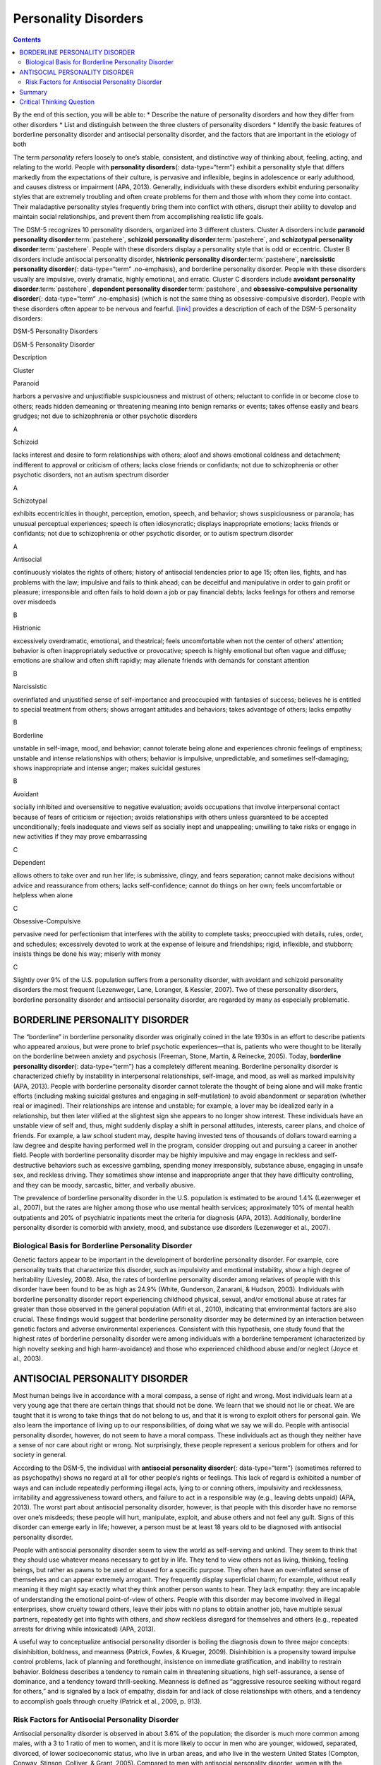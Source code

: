 =====================
Personality Disorders
=====================



.. contents::
   :depth: 3
..

.. container::

   By the end of this section, you will be able to: \* Describe the
   nature of personality disorders and how they differ from other
   disorders \* List and distinguish between the three clusters of
   personality disorders \* Identify the basic features of borderline
   personality disorder and antisocial personality disorder, and the
   factors that are important in the etiology of both

The term *personality* refers loosely to one’s stable, consistent, and
distinctive way of thinking about, feeling, acting, and relating to the
world. People with **personality disorders**\ {: data-type=“term”}
exhibit a personality style that differs markedly from the expectations
of their culture, is pervasive and inflexible, begins in adolescence or
early adulthood, and causes distress or impairment (APA, 2013).
Generally, individuals with these disorders exhibit enduring personality
styles that are extremely troubling and often create problems for them
and those with whom they come into contact. Their maladaptive
personality styles frequently bring them into conflict with others,
disrupt their ability to develop and maintain social relationships, and
prevent them from accomplishing realistic life goals.

The DSM-5 recognizes 10 personality disorders, organized into 3
different clusters. Cluster A disorders include **paranoid personality
disorder**:term:`pastehere`, **schizoid personality
disorder**:term:`pastehere`, and **schizotypal
personality disorder**:term:`pastehere`. People with
these disorders display a personality style that is odd or eccentric.
Cluster B disorders include antisocial personality disorder,
**histrionic personality disorder**:term:`pastehere`,
**narcissistic personality disorder**\ {: data-type=“term”
.no-emphasis}, and borderline personality disorder. People with these
disorders usually are impulsive, overly dramatic, highly emotional, and
erratic. Cluster C disorders include **avoidant personality
disorder**:term:`pastehere`, **dependent personality
disorder**:term:`pastehere`, and
**obsessive-compulsive personality disorder**\ {: data-type=“term”
.no-emphasis} (which is not the same thing as obsessive-compulsive
disorder). People with these disorders often appear to be nervous and
fearful. `[link] <#Table_15_10_01>`__ provides a description of each of
the DSM-5 personality disorders:

.. raw:: html

   <table id="Table_15_10_01" summary="A table provides basic descriptions of the DSM-5 personality disorders and their associated clusters. Cluster A includes Paranoid (harbors a pervasive and unjustifiable suspiciousness and mistrust of others; reluctant to confide in or become close to others; reads hidden demeaning or threatening meaning into benign remarks or events; takes offense easily and bears grudges; not due to schizophrenia or other psychotic disorders), Schizoid (lacks interest and desire to form relationships with others; aloof and shows emotional coldness and detachment; indifferent to approval or criticism of others; lacks close friends or confidants; not due to schizophrenia or other psychotic disorders, not an autism spectrum disorder), and Schizotypal (exhibits eccentricities in thought, perception, emotion, speech, and behavior; shows suspiciousness or paranoia; has unusual perceptual experiences; speech is often idiosyncratic; displays inappropriate emotions; lacks friends or confidants; not due to schizophrenia or other psychotic disorder, or to autism spectrum disorder). Cluster B includes Antisocial (continuously violates the rights of others; history of antisocial tendencies prior to age 15; often lies, fights, and has problems with the law; impulsive and fails to think ahead; can be deceitful and manipulative in order to gain profit or pleasure; irresponsible and often fails to hold down a job or pay financial debts; lacks feelings for others and remorse over misdeeds), Histrionic (excessively overdramatic, emotional, and theatrical; feels uncomfortable when not the center of others’ attention; behavior is often inappropriately seductive or provocative; speech is highly emotional but often vague and diffuse; emotions are shallow and often shift rapidly; may alienate friends with demands for constant attention), Narcissistic (overinflated and unjustified sense of self-importance and preoccupied with fantasies of success; believes he is entitled to special treatment from others; shows arrogant attitudes and behaviors; takes advantage of others; lacks empathy), and Borderline (unstable in self-image, mood, and behavior; cannot tolerate being alone and experiences chronic feelings of emptiness; unstable and intense relationships with others; behavior is impulsive, unpredictable, and sometimes self-damaging; shows inappropriate and intense anger; makes suicidal gestures). Cluster C includes Avoidant (socially inhibited and oversensitive to negative evaluation; avoids occupations that involve interpersonal contact because of fears of criticism or rejection; avoids relationships with others unless guaranteed to be accepted unconditionally; feels inadequate and views self as socially inept and unappealing; unwilling to take risks or engage in new activities if they may prove embarrassing), Dependent (allows others to take over and run her life; is submissive, clingy, and fears separation; cannot make decisions without advice and reassurance from others; lacks self-confidence; cannot do things on her own; feels uncomfortable or helpless when alone), and Obsessive-Compulsive (pervasive need for perfectionism that interferes with the ability to complete tasks; preoccupied with details, rules, order, and schedules; excessively devoted to work at the expense of leisure and friendships; rigid, inflexible, and stubborn; insists things be done his way; miserly with money).">

.. raw:: html

   <caption>

DSM-5 Personality Disorders

.. raw:: html

   </caption>

.. raw:: html

   <colgroup>

.. raw:: html

   <col />

.. raw:: html

   <col />

.. raw:: html

   <col data-align="center" />

.. raw:: html

   </colgroup>

.. raw:: html

   <thead>

.. raw:: html

   <tr>

.. raw:: html

   <th data-align="left">

DSM-5 Personality Disorder

.. raw:: html

   </th>

.. raw:: html

   <th data-align="center">

Description

.. raw:: html

   </th>

.. raw:: html

   <th>

Cluster

.. raw:: html

   </th>

.. raw:: html

   </tr>

.. raw:: html

   </thead>

.. raw:: html

   <tbody>

.. raw:: html

   <tr>

.. raw:: html

   <td data-align="left">

Paranoid

.. raw:: html

   </td>

.. raw:: html

   <td>

harbors a pervasive and unjustifiable suspiciousness and mistrust of
others; reluctant to confide in or become close to others; reads hidden
demeaning or threatening meaning into benign remarks or events; takes
offense easily and bears grudges; not due to schizophrenia or other
psychotic disorders

.. raw:: html

   </td>

.. raw:: html

   <td>

A

.. raw:: html

   </td>

.. raw:: html

   </tr>

.. raw:: html

   <tr>

.. raw:: html

   <td data-align="left">

Schizoid

.. raw:: html

   </td>

.. raw:: html

   <td>

lacks interest and desire to form relationships with others; aloof and
shows emotional coldness and detachment; indifferent to approval or
criticism of others; lacks close friends or confidants; not due to
schizophrenia or other psychotic disorders, not an autism spectrum
disorder

.. raw:: html

   </td>

.. raw:: html

   <td>

A

.. raw:: html

   </td>

.. raw:: html

   </tr>

.. raw:: html

   <tr>

.. raw:: html

   <td data-align="left">

Schizotypal

.. raw:: html

   </td>

.. raw:: html

   <td>

exhibits eccentricities in thought, perception, emotion, speech, and
behavior; shows suspiciousness or paranoia; has unusual perceptual
experiences; speech is often idiosyncratic; displays inappropriate
emotions; lacks friends or confidants; not due to schizophrenia or other
psychotic disorder, or to autism spectrum disorder

.. raw:: html

   </td>

.. raw:: html

   <td>

A

.. raw:: html

   </td>

.. raw:: html

   </tr>

.. raw:: html

   <tr>

.. raw:: html

   <td data-align="left">

Antisocial

.. raw:: html

   </td>

.. raw:: html

   <td>

continuously violates the rights of others; history of antisocial
tendencies prior to age 15; often lies, fights, and has problems with
the law; impulsive and fails to think ahead; can be deceitful and
manipulative in order to gain profit or pleasure; irresponsible and
often fails to hold down a job or pay financial debts; lacks feelings
for others and remorse over misdeeds

.. raw:: html

   </td>

.. raw:: html

   <td>

B

.. raw:: html

   </td>

.. raw:: html

   </tr>

.. raw:: html

   <tr>

.. raw:: html

   <td data-align="left">

Histrionic

.. raw:: html

   </td>

.. raw:: html

   <td>

excessively overdramatic, emotional, and theatrical; feels uncomfortable
when not the center of others’ attention; behavior is often
inappropriately seductive or provocative; speech is highly emotional but
often vague and diffuse; emotions are shallow and often shift rapidly;
may alienate friends with demands for constant attention

.. raw:: html

   </td>

.. raw:: html

   <td>

B

.. raw:: html

   </td>

.. raw:: html

   </tr>

.. raw:: html

   <tr>

.. raw:: html

   <td data-align="left">

Narcissistic

.. raw:: html

   </td>

.. raw:: html

   <td>

overinflated and unjustified sense of self-importance and preoccupied
with fantasies of success; believes he is entitled to special treatment
from others; shows arrogant attitudes and behaviors; takes advantage of
others; lacks empathy

.. raw:: html

   </td>

.. raw:: html

   <td>

B

.. raw:: html

   </td>

.. raw:: html

   </tr>

.. raw:: html

   <tr>

.. raw:: html

   <td data-align="left">

Borderline

.. raw:: html

   </td>

.. raw:: html

   <td>

unstable in self-image, mood, and behavior; cannot tolerate being alone
and experiences chronic feelings of emptiness; unstable and intense
relationships with others; behavior is impulsive, unpredictable, and
sometimes self-damaging; shows inappropriate and intense anger; makes
suicidal gestures

.. raw:: html

   </td>

.. raw:: html

   <td>

B

.. raw:: html

   </td>

.. raw:: html

   </tr>

.. raw:: html

   <tr>

.. raw:: html

   <td data-align="left">

Avoidant

.. raw:: html

   </td>

.. raw:: html

   <td>

socially inhibited and oversensitive to negative evaluation; avoids
occupations that involve interpersonal contact because of fears of
criticism or rejection; avoids relationships with others unless
guaranteed to be accepted unconditionally; feels inadequate and views
self as socially inept and unappealing; unwilling to take risks or
engage in new activities if they may prove embarrassing

.. raw:: html

   </td>

.. raw:: html

   <td>

C

.. raw:: html

   </td>

.. raw:: html

   </tr>

.. raw:: html

   <tr>

.. raw:: html

   <td data-align="left">

Dependent

.. raw:: html

   </td>

.. raw:: html

   <td>

allows others to take over and run her life; is submissive, clingy, and
fears separation; cannot make decisions without advice and reassurance
from others; lacks self-confidence; cannot do things on her own; feels
uncomfortable or helpless when alone

.. raw:: html

   </td>

.. raw:: html

   <td>

C

.. raw:: html

   </td>

.. raw:: html

   </tr>

.. raw:: html

   <tr>

.. raw:: html

   <td data-align="left">

Obsessive-Compulsive

.. raw:: html

   </td>

.. raw:: html

   <td>

pervasive need for perfectionism that interferes with the ability to
complete tasks; preoccupied with details, rules, order, and schedules;
excessively devoted to work at the expense of leisure and friendships;
rigid, inflexible, and stubborn; insists things be done his way; miserly
with money

.. raw:: html

   </td>

.. raw:: html

   <td>

C

.. raw:: html

   </td>

.. raw:: html

   </tr>

.. raw:: html

   </tbody>

.. raw:: html

   </table>

Slightly over 9% of the U.S. population suffers from a personality
disorder, with avoidant and schizoid personality disorders the most
frequent (Lezenweger, Lane, Loranger, & Kessler, 2007). Two of these
personality disorders, borderline personality disorder and antisocial
personality disorder, are regarded by many as especially problematic.

BORDERLINE PERSONALITY DISORDER
===============================

The “borderline” in borderline personality disorder was originally
coined in the late 1930s in an effort to describe patients who appeared
anxious, but were prone to brief psychotic experiences—that is, patients
who were thought to be literally on the borderline between anxiety and
psychosis (Freeman, Stone, Martin, & Reinecke, 2005). Today,
**borderline personality disorder**\ {: data-type=“term”} has a
completely different meaning. Borderline personality disorder is
characterized chiefly by instability in interpersonal relationships,
self-image, and mood, as well as marked impulsivity (APA, 2013). People
with borderline personality disorder cannot tolerate the thought of
being alone and will make frantic efforts (including making suicidal
gestures and engaging in self-mutilation) to avoid abandonment or
separation (whether real or imagined). Their relationships are intense
and unstable; for example, a lover may be idealized early in a
relationship, but then later vilified at the slightest sign she appears
to no longer show interest. These individuals have an unstable view of
self and, thus, might suddenly display a shift in personal attitudes,
interests, career plans, and choice of friends. For example, a law
school student may, despite having invested tens of thousands of dollars
toward earning a law degree and despite having performed well in the
program, consider dropping out and pursuing a career in another field.
People with borderline personality disorder may be highly impulsive and
may engage in reckless and self-destructive behaviors such as excessive
gambling, spending money irresponsibly, substance abuse, engaging in
unsafe sex, and reckless driving. They sometimes show intense and
inappropriate anger that they have difficulty controlling, and they can
be moody, sarcastic, bitter, and verbally abusive.

The prevalence of borderline personality disorder in the U.S. population
is estimated to be around 1.4% (Lezenweger et al., 2007), but the rates
are higher among those who use mental health services; approximately 10%
of mental health outpatients and 20% of psychiatric inpatients meet the
criteria for diagnosis (APA, 2013). Additionally, borderline personality
disorder is comorbid with anxiety, mood, and substance use disorders
(Lezenweger et al., 2007).

Biological Basis for Borderline Personality Disorder
----------------------------------------------------

Genetic factors appear to be important in the development of borderline
personality disorder. For example, core personality traits that
characterize this disorder, such as impulsivity and emotional
instability, show a high degree of heritability (Livesley, 2008). Also,
the rates of borderline personality disorder among relatives of people
with this disorder have been found to be as high as 24.9% (White,
Gunderson, Zanarani, & Hudson, 2003). Individuals with borderline
personality disorder report experiencing childhood physical, sexual,
and/or emotional abuse at rates far greater than those observed in the
general population (Afifi et al., 2010), indicating that environmental
factors are also crucial. These findings would suggest that borderline
personality disorder may be determined by an interaction between genetic
factors and adverse environmental experiences. Consistent with this
hypothesis, one study found that the highest rates of borderline
personality disorder were among individuals with a borderline
temperament (characterized by high novelty seeking and high
harm-avoidance) and those who experienced childhood abuse and/or neglect
(Joyce et al., 2003).

ANTISOCIAL PERSONALITY DISORDER
===============================

Most human beings live in accordance with a moral compass, a sense of
right and wrong. Most individuals learn at a very young age that there
are certain things that should not be done. We learn that we should not
lie or cheat. We are taught that it is wrong to take things that do not
belong to us, and that it is wrong to exploit others for personal gain.
We also learn the importance of living up to our responsibilities, of
doing what we say we will do. People with antisocial personality
disorder, however, do not seem to have a moral compass. These
individuals act as though they neither have a sense of nor care about
right or wrong. Not surprisingly, these people represent a serious
problem for others and for society in general.

According to the DSM-5, the individual with **antisocial personality
disorder**\ {: data-type=“term”} (sometimes referred to as psychopathy)
shows no regard at all for other people’s rights or feelings. This lack
of regard is exhibited a number of ways and can include repeatedly
performing illegal acts, lying to or conning others, impulsivity and
recklessness, irritability and aggressiveness toward others, and failure
to act in a responsible way (e.g., leaving debts unpaid) (APA, 2013).
The worst part about antisocial personality disorder, however, is that
people with this disorder have no remorse over one’s misdeeds; these
people will hurt, manipulate, exploit, and abuse others and not feel any
guilt. Signs of this disorder can emerge early in life; however, a
person must be at least 18 years old to be diagnosed with antisocial
personality disorder.

People with antisocial personality disorder seem to view the world as
self-serving and unkind. They seem to think that they should use
whatever means necessary to get by in life. They tend to view others not
as living, thinking, feeling beings, but rather as pawns to be used or
abused for a specific purpose. They often have an over-inflated sense of
themselves and can appear extremely arrogant. They frequently display
superficial charm; for example, without really meaning it they might say
exactly what they think another person wants to hear. They lack empathy:
they are incapable of understanding the emotional point-of-view of
others. People with this disorder may become involved in illegal
enterprises, show cruelty toward others, leave their jobs with no plans
to obtain another job, have multiple sexual partners, repeatedly get
into fights with others, and show reckless disregard for themselves and
others (e.g., repeated arrests for driving while intoxicated) (APA,
2013).

A useful way to conceptualize antisocial personality disorder is boiling
the diagnosis down to three major concepts: disinhibition, boldness, and
meanness (Patrick, Fowles, & Krueger, 2009). Disinhibition is a
propensity toward impulse control problems, lack of planning and
forethought, insistence on immediate gratification, and inability to
restrain behavior. Boldness describes a tendency to remain calm in
threatening situations, high self-assurance, a sense of dominance, and a
tendency toward thrill-seeking. Meanness is defined as “aggressive
resource seeking without regard for others,” and is signaled by a lack
of empathy, disdain for and lack of close relationships with others, and
a tendency to accomplish goals through cruelty (Patrick et al., 2009,
p. 913).

Risk Factors for Antisocial Personality Disorder
------------------------------------------------

Antisocial personality disorder is observed in about 3.6% of the
population; the disorder is much more common among males, with a 3 to 1
ratio of men to women, and it is more likely to occur in men who are
younger, widowed, separated, divorced, of lower socioeconomic status,
who live in urban areas, and who live in the western United States
(Compton, Conway, Stinson, Colliver, & Grant, 2005). Compared to men
with antisocial personality disorder, women with the disorder are more
likely to have experienced emotional neglect and sexual abuse during
childhood, and they are more likely to have had parents who abused
substances and who engaged in antisocial behaviors themselves (Alegria
et al., 2013).

`[link] <#Table_15_10_02>`__ shows some of the differences in the
specific types of antisocial behaviors that men and women with
antisocial personality disorder exhibit (Alegria et al., 2013).

.. raw:: html

   <table id="Table_15_10_02" summary="A table lists gender differences in antisocial personality disorder. Men with this condition tend to do things that could easily hurt themselves or others, receive three or more traffic tickets for reckless driving, have their driver&#x2019;s license suspended, destroy others&#x2019; property, start a fire on purpose, make money illegally, do anything that could lead to arrest, hit someone hard enough to injure them, and hurt an animal on purpose. Women with this condition tend to run away from home overnight, frequently miss school or work, lie frequently, forge someone&#x2019;s signature, get into a fight that comes to blows with an intimate partner, live with others besides the family for at least one month, and harass, threaten, or blackmail someone.">

.. raw:: html

   <caption>

Gender Differences in Antisocial Personality Disorder

.. raw:: html

   </caption>

.. raw:: html

   <thead>

.. raw:: html

   <tr>

.. raw:: html

   <th>

Men with antisocial personality disorder are more likely than women with
antisocial personality disorder to

.. raw:: html

   </th>

.. raw:: html

   <th>

Women with antisocial personality disorder are more likely than men with
antisocial personality to

.. raw:: html

   </th>

.. raw:: html

   </tr>

.. raw:: html

   </thead>

.. raw:: html

   <tbody>

.. raw:: html

   <tr>

.. raw:: html

   <td>

.. raw:: html

   <ul>

.. raw:: html

   <li>

do things that could easily hurt themselves or others

.. raw:: html

   </li>

.. raw:: html

   <li>

receive three or more traffic tickets for reckless driving

.. raw:: html

   </li>

.. raw:: html

   <li>

have their driver’s license suspended

.. raw:: html

   </li>

.. raw:: html

   <li>

destroy others’ property

.. raw:: html

   </li>

.. raw:: html

   <li>

start a fire on purpose

.. raw:: html

   </li>

.. raw:: html

   <li>

make money illegally

.. raw:: html

   </li>

.. raw:: html

   <li>

do anything that could lead to arrest

.. raw:: html

   </li>

.. raw:: html

   <li>

hit someone hard enough to injure them

.. raw:: html

   </li>

.. raw:: html

   <li>

hurt an animal on purpose

.. raw:: html

   </li>

.. raw:: html

   </ul>

::

             </td>
             <td>
               <ul>
                 <li>run away from home overnight</li>
                 <li>frequently miss school or work</li>
                 <li>lie frequently </li>
                 <li>forge someone’s signature</li>
                 <li>get into a fight that comes to blows with an intimate partner</li>
                 <li>live with others besides the family for at least one month</li>
                 <li>harass, threaten, or blackmail someone</li>
               </ul>
             </td>
           </tr>
         </tbody></table>

Family, twin, and adoption studies suggest that both genetic and
environmental factors influence the development of antisocial
personality disorder, as well as general antisocial behavior
(criminality, violence, aggressiveness) (Baker, Bezdjian, & Raine,
2006). Personality and temperament dimensions that are related to this
disorder, including fearlessness, impulsive antisociality, and
callousness, have a substantial genetic influence (Livesley & Jang,
2008). Adoption studies clearly demonstrate that the development of
antisocial behavior is determined by the interaction of genetic factors
and adverse environmental circumstances (Rhee & Waldman, 2002). For
example, one investigation found that adoptees of biological parents
with antisocial personality disorder were more likely to exhibit
adolescent and adult antisocial behaviors if they were raised in adverse
adoptive family environments (e.g., adoptive parents had marital
problems, were divorced, used drugs, and had legal problems) than if
they were raised in a more normal adoptive environment (Cadoret, Yates,
Ed, Woodworth, & Stewart, 1995).

Researchers who are interested in the importance of environment in the
development of antisocial personality disorder have directed their
attention to such factors as the community, the structure and
functioning of the family, and peer groups. Each of these factors
influences the likelihood of antisocial behavior. One longitudinal
investigation of more than 800 Seattle-area youth measured risk factors
for violence at 10, 14, 16, and 18 years of age (Herrenkohl et al.,
2000). The risk factors examined included those involving the family,
peers, and community. A portion of the findings from this study are
provided in `[link] <#Figure_15_10_Riskfactor>`__.

|A table is titled “risk factors during adolescence that predict later
violence.” Risk factors are matched to age groups of “age 10 predictor
(elementary school),” “age 14 predictor (middle school),” and “age 16
predictor (high school).” In the “family” category, “parental violence”
is marked for age 14, “parent criminality” for ages 14 and 16, “poor
family management” for ages 14 and 16, “family conflict” for ages 14 and
16, “parental attitudes favorable to violence” for age 10, and
“residential mobility” for age 16. In the “peer” category, “peer
delinquency” is marked for ages 10, 14, and 16; “gang membership” is
marked for ages 14 and 16. In the “community” category, “economic
deprivation” is marked for ages 10 and 16, “community disorganization”
is marked for ages 14 and 16, “availability of drugs” is marked for ages
10, 14, and 16, and “neighborhood adults involved in crime” is marked
for ages 14 and 16.|\ {: #Figure_15_10_Riskfactor}

Those with antisocial tendencies do not seem to experience emotions the
way most other people do. These individuals fail to show fear in
response to environment cues that signal punishment, pain, or noxious
stimulation. For instance, they show less skin conductance (sweatiness
on hands) in anticipation of electric shock than do people without
antisocial tendencies (Hare, 1965). Skin conductance is controlled by
the sympathetic nervous system and is used to assess autonomic nervous
system functioning. When the sympathetic nervous system is active,
people become aroused and anxious, and sweat gland activity increases.
Thus, increased sweat gland activity, as assessed through skin
conductance, is taken as a sign of arousal or anxiety. For those with
antisocial personality disorder, a lack of skin conductance may indicate
the presence of characteristics such as emotional deficits and
impulsivity that underlie the propensity for antisocial behavior and
negative social relationships (Fung et al., 2005).

While emotional deficits may contribute to antisocial personality
disorder, so too might an inability to relate to others’ pain. In a
recent study, 80 prisoners were shown photos of people being
intentionally hurt by others (e.g., someone crushing a person’s hand in
an automobile door) while undergoing brain imaging (Decety, Skelly, &
Kiehl, 2013). Prisoners who scored high on a test of antisocial
tendencies showed significantly less activation in brain regions
involved in the experience of empathy and feeling concerned for others
than did prisoners with low scores on the antisocial test. Notably, the
prisoners who scored high on the antisocial test showed greater
activation in a brain area involved self-awareness, cognitive function,
and interpersonal experience. The investigators suggested that the
heightened activation in this region when watching social interactions
involving one person harming another may reflect a propensity or desire
for this kind of behavior.

Summary
=======

Individuals with personality disorders exhibit a personality style that
is inflexible, causes distress and impairment, and creates problems for
themselves and others. The DSM-5 recognizes 10 personality disorders,
organized into three clusters. The disorders in Cluster A include those
characterized by a personality style that is odd and eccentric. Cluster
B includes personality disorders characterized chiefly by a personality
style that is impulsive, dramatic, highly emotional, and erratic, and
those in Cluster C are characterized by a nervous and fearful
personality style. Two Cluster B personality disorders, borderline
personality disorder and antisocial personality disorder, are especially
problematic. People with borderline personality disorder show marked
instability in mood, behavior, and self-image, as well as impulsivity.
They cannot stand to be alone, are unpredictable, have a history of
stormy relationships, and frequently display intense and inappropriate
anger. Genetic factors and adverse childhood experiences (e.g., sexual
abuse) appear to be important in its development. People with antisocial
personality display a lack of regard for the rights of others; they are
impulsive, deceitful, irresponsible, and unburdened by any sense of
guilt. Genetic factors and socialization both appear to be important in
the origin of antisocial personality disorder. Research has also shown
that those with this disorder do not experience emotions the way most
other people do.

.. card-carousel:: Review Questions

    .. card:: Question

      People with borderline personality disorder often \________.

      1. try to be the center of attention
      2. are shy and withdrawn
      3. are impulsive and unpredictable
      4. tend to accomplish goals through cruelty {: type=“a”}

  .. dropdown:: Check Answer

      C
  .. Card:: Question

      Antisocial personality disorder is associated with \________.

      1. emotional deficits
      2. memory deficits
      3. parental overprotection
      4. increased empathy {: type=“a”}

   .. container::

      A

Critical Thinking Question
==========================

.. container::

   .. container::

      Imagine that a child has a genetic vulnerability to antisocial
      personality disorder. How might this child’s environment shape the
      likelihood of developing this personality disorder?

   .. container::

      The environment is likely to be very instrumental in determining
      the likelihood of developing antisocial personality disorder.
      Research has shown that adverse family environments (e.g., divorce
      or marital problems, legal problems, and drug use) are connected
      to antisocial personality disorder, particularly if one is
      genetically vulnerable. Beyond one’s family environment, peer
      group delinquency and community variables (e.g., economic
      deprivation, community disorganization, drug use, and the presence
      of adult antisocial models) heighten the risk of violent behavior.

.. glossary::

   antisocial personality disorder
      characterized by a lack of regard for others’ rights, impulsivity,
      deceitfulness, irresponsibility, and lack of remorse over misdeeds
      ^
   borderline personality disorder
      instability in interpersonal relationships, self-image, and mood,
      as well as impulsivity; key features include intolerance of being
      alone and fear of abandonment, unstable relationships,
      unpredictable behavior and moods, and intense and inappropriate
      anger ^
   personality disorder
      group of DSM-5 disorders characterized by an inflexible and
      pervasive personality style that differs markedly from the
      expectations of one’s culture and causes distress and impairment;
      people with these disorders have a personality style that
      frequently brings them into conflict with others and disrupts
      their ability to develop and maintain social relationships

.. |A table is titled “risk factors during adolescence that predict later violence.” Risk factors are matched to age groups of “age 10 predictor (elementary school),” “age 14 predictor (middle school),” and “age 16 predictor (high school).” In the “family” category, “parental violence” is marked for age 14, “parent criminality” for ages 14 and 16, “poor family management” for ages 14 and 16, “family conflict” for ages 14 and 16, “parental attitudes favorable to violence” for age 10, and “residential mobility” for age 16. In the “peer” category, “peer delinquency” is marked for ages 10, 14, and 16; “gang membership” is marked for ages 14 and 16. In the “community” category, “economic deprivation” is marked for ages 10 and 16, “community disorganization” is marked for ages 14 and 16, “availability of drugs” is marked for ages 10, 14, and 16, and “neighborhood adults involved in crime” is marked for ages 14 and 16.| image:: ../resources/CNX_Psych_15_10_Riskfactorn.jpg
